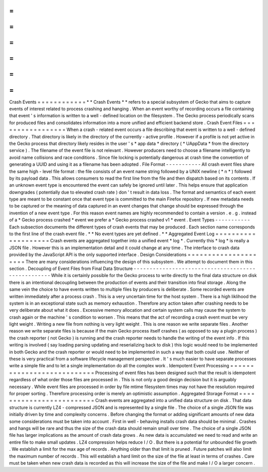 =
=
=
=
=
=
=
=
=
=
=
=
Crash
Events
=
=
=
=
=
=
=
=
=
=
=
=
*
*
Crash
Events
*
*
refers
to
a
special
subsystem
of
Gecko
that
aims
to
capture
events
of
interest
related
to
process
crashing
and
hanging
.
When
an
event
worthy
of
recording
occurs
a
file
containing
that
event
'
s
information
is
written
to
a
well
-
defined
location
on
the
filesystem
.
The
Gecko
process
periodically
scans
for
produced
files
and
consolidates
information
into
a
more
unified
and
efficient
backend
store
.
Crash
Event
Files
=
=
=
=
=
=
=
=
=
=
=
=
=
=
=
=
=
When
a
crash
-
related
event
occurs
a
file
describing
that
event
is
written
to
a
well
-
defined
directory
.
That
directory
is
likely
in
the
directory
of
the
currently
-
active
profile
.
However
if
a
profile
is
not
yet
active
in
the
Gecko
process
that
directory
likely
resides
in
the
user
'
s
*
app
data
*
directory
(
*
UAppData
*
from
the
directory
service
)
.
The
filename
of
the
event
file
is
not
relevant
.
However
producers
need
to
choose
a
filename
intelligently
to
avoid
name
collisions
and
race
conditions
.
Since
file
locking
is
potentially
dangerous
at
crash
time
the
convention
of
generating
a
UUID
and
using
it
as
a
filename
has
been
adopted
.
File
Format
-
-
-
-
-
-
-
-
-
-
-
All
crash
event
files
share
the
same
high
-
level
file
format
:
the
file
consists
of
an
event
name
string
followed
by
a
UNIX
newline
(
*
\
n
*
)
followed
by
its
payload
data
.
This
allows
consumers
to
read
the
first
line
from
the
file
and
then
dispatch
based
on
its
contents
.
If
an
unknown
event
type
is
encountered
the
event
can
safely
be
ignored
until
later
.
This
helps
ensure
that
application
downgrades
(
potentially
due
to
elevated
crash
rate
)
don
'
t
result
in
data
loss
.
The
format
and
semantics
of
each
event
type
are
meant
to
be
constant
once
that
event
type
is
committed
to
the
main
Firefox
repository
.
If
new
metadata
needs
to
be
captured
or
the
meaning
of
data
captured
in
an
event
changes
that
change
should
be
expressed
through
the
invention
of
a
new
event
type
.
For
this
reason
event
names
are
highly
recommended
to
contain
a
version
.
e
.
g
.
instead
of
a
*
Gecko
process
crashed
*
event
we
prefer
a
*
Gecko
process
crashed
v1
*
event
.
Event
Types
-
-
-
-
-
-
-
-
-
-
-
Each
subsection
documents
the
different
types
of
crash
events
that
may
be
produced
.
Each
section
name
corresponds
to
the
first
line
of
the
crash
event
file
.
*
*
No
event
types
are
yet
defined
.
*
*
Aggregated
Event
Log
=
=
=
=
=
=
=
=
=
=
=
=
=
=
=
=
=
=
=
=
Crash
events
are
aggregated
together
into
a
unified
event
*
log
*
.
Currently
this
*
log
*
is
really
a
JSON
file
.
However
this
is
an
implementation
detail
and
it
could
change
at
any
time
.
The
interface
to
crash
data
provided
by
the
JavaScript
API
is
the
only
supported
interface
.
Design
Considerations
=
=
=
=
=
=
=
=
=
=
=
=
=
=
=
=
=
=
=
=
=
There
are
many
considerations
influencing
the
design
of
this
subsystem
.
We
attempt
to
document
them
in
this
section
.
Decoupling
of
Event
Files
from
Final
Data
Structure
-
-
-
-
-
-
-
-
-
-
-
-
-
-
-
-
-
-
-
-
-
-
-
-
-
-
-
-
-
-
-
-
-
-
-
-
-
-
-
-
-
-
-
-
-
-
-
-
-
-
-
While
it
is
certainly
possible
for
the
Gecko
process
to
write
directly
to
the
final
data
structure
on
disk
there
is
an
intentional
decoupling
between
the
production
of
events
and
their
transition
into
final
storage
.
Along
the
same
vein
the
choice
to
have
events
written
to
multiple
files
by
producers
is
deliberate
.
Some
recorded
events
are
written
immediately
after
a
process
crash
.
This
is
a
very
uncertain
time
for
the
host
system
.
There
is
a
high
liklihood
the
system
is
in
an
exceptional
state
such
as
memory
exhaustion
.
Therefore
any
action
taken
after
crashing
needs
to
be
very
deliberate
about
what
it
does
.
Excessive
memory
allocation
and
certain
system
calls
may
cause
the
system
to
crash
again
or
the
machine
'
s
condition
to
worsen
.
This
means
that
the
act
of
recording
a
crash
event
must
be
very
light
weight
.
Writing
a
new
file
from
nothing
is
very
light
weight
.
This
is
one
reason
we
write
separate
files
.
Another
reason
we
write
separate
files
is
because
if
the
main
Gecko
process
itself
crashes
(
as
opposed
to
say
a
plugin
process
)
the
crash
reporter
(
not
Gecko
)
is
running
and
the
crash
reporter
needs
to
handle
the
writing
of
the
event
info
.
If
this
writing
is
involved
(
say
loading
parsing
updating
and
reserializing
back
to
disk
)
this
logic
would
need
to
be
implemented
in
both
Gecko
and
the
crash
reporter
or
would
need
to
be
implemented
in
such
a
way
that
both
could
use
.
Neither
of
these
is
very
practical
from
a
software
lifecycle
management
perspective
.
It
'
s
much
easier
to
have
separate
processes
write
a
simple
file
and
to
let
a
single
implementation
do
all
the
complex
work
.
Idempotent
Event
Processing
=
=
=
=
=
=
=
=
=
=
=
=
=
=
=
=
=
=
=
=
=
=
=
=
=
=
=
Processing
of
event
files
has
been
designed
such
that
the
result
is
idempotent
regardless
of
what
order
those
files
are
processed
in
.
This
is
not
only
a
good
design
decision
but
it
is
arguably
necessary
.
While
event
files
are
processed
in
order
by
file
mtime
filesystem
times
may
not
have
the
resolution
required
for
proper
sorting
.
Therefore
processing
order
is
merely
an
optimistic
assumption
.
Aggregated
Storage
Format
=
=
=
=
=
=
=
=
=
=
=
=
=
=
=
=
=
=
=
=
=
=
=
=
=
Crash
events
are
aggregated
into
a
unified
data
structure
on
disk
.
That
data
structure
is
currently
LZ4
-
compressed
JSON
and
is
represented
by
a
single
file
.
The
choice
of
a
single
JSON
file
was
initially
driven
by
time
and
complexity
concerns
.
Before
changing
the
format
or
adding
significant
amounts
of
new
data
some
considerations
must
be
taken
into
account
.
First
in
well
-
behaving
installs
crash
data
should
be
minimal
.
Crashes
and
hangs
will
be
rare
and
thus
the
size
of
the
crash
data
should
remain
small
over
time
.
The
choice
of
a
single
JSON
file
has
larger
implications
as
the
amount
of
crash
data
grows
.
As
new
data
is
accumulated
we
need
to
read
and
write
an
entire
file
to
make
small
updates
.
LZ4
compression
helps
reduce
I
/
O
.
But
there
is
a
potential
for
unbounded
file
growth
.
We
establish
a
limit
for
the
max
age
of
records
.
Anything
older
than
that
limit
is
pruned
.
Future
patches
will
also
limit
the
maximum
number
of
records
.
This
will
establish
a
hard
limit
on
the
size
of
the
file
at
least
in
terms
of
crashes
.
Care
must
be
taken
when
new
crash
data
is
recorded
as
this
will
increase
the
size
of
the
file
and
make
I
/
O
a
larger
concern
.
